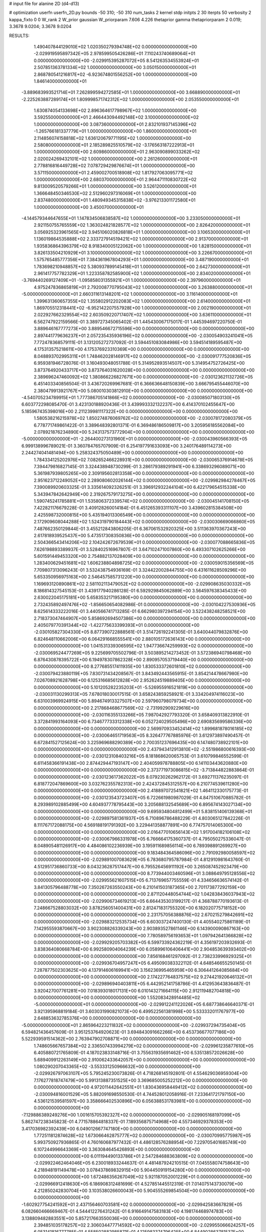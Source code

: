 # input file for alanine 2D (d4-d13)

# optimization
userfn       userfn_2D.py
bounds       -50 310; -50 310
num_tasks    2
kernel       stdp
initpts      2 30
iterpts      50
verbosity    2
kappa_fixto  0 0
W_rank       2
W_prior      gaussian
W_priorparam 7.606 4.226
thetaprior gamma
thetapriorparam 2 0.019; 3.3678 9.0204; 3.3678 9.0204


RESULTS:
  1.490407844129010E+02  1.020350279394748E+02  0.000000000000000E+00      -2.029919595897342E+05
  2.978599505426286E+01  7.110243740689064E+01  0.000000000000000E+00      -2.029915395287072E+05
  8.541263534553924E+01  2.507851363781334E+02  1.000000000000000E+00       3.050150000000000E+01
  2.868780541216817E+02 -6.923674801556252E+00  1.000000000000000E+00       1.846140000000000E+01
 -3.889683993521714E+01  7.262899594272585E+01  1.000000000000000E+00       3.668890000000000E+01
 -2.225263887289174E+01  1.809998571742312E+02  1.000000000000000E+00       2.053550000000000E+01
  1.630874054133698E+02  2.896364617798967E+02  1.000000000000000E+00       3.592550000000000E+01
  2.466443094492148E+02  3.100000000000000E+02  1.000000000000000E+00       3.087360000000000E+01
  2.832101937145396E+02 -1.265766181337779E+01  1.000000000000000E+00       1.860000000000000E+01
  2.114856074158818E+02  1.636120679771195E+02  1.000000000000000E+00       2.580800000000000E+01
  2.185289825510579E+02 -3.176563187222913E+01  1.000000000000000E+00       2.609860000000000E+01
  2.963090899033262E+02  2.020024269432101E+02  1.000000000000000E+00       2.261260000000000E+01
  2.778816816449728E+02  7.078729429876674E+01  1.000000000000000E+00       3.571150000000000E+01
  2.459002700518908E+02  1.817927063095771E+02  1.000000000000000E+00       2.680370000000000E+01
  2.964471110830722E+02  9.813009520579266E+01  1.000000000000000E+00       3.526120000000000E+01
  1.366648450346530E+02  2.512960297316069E+01  1.000000000000000E+00       2.837480000000000E+01
  1.480949345315838E+02 -3.976213301172580E+01  1.000000000000000E+00       3.450070000000000E+01
 -4.144579344647655E+01  1.147834506838587E+02  1.000000000000000E+00       3.233050000000000E+01
  2.921150755765559E+02  1.363024821828577E+02  1.000000000000000E+00       2.826420000000000E+01
  3.056925323961565E+02  3.945106020826818E+01  1.000000000000000E+00       3.106530000000000E+01
  1.136019864535888E+02  2.333727914519421E+02  1.000000000000000E+00       2.913700000000000E+01
  1.935836864396379E+02  8.918340005122062E+00  1.000000000000000E+00       1.828150000000000E+01
  3.826133504210929E+01  3.100000000000000E+02  1.000000000000000E+00       3.226670000000000E+01
  1.575765485777356E+01  7.384361967804293E+01  1.000000000000000E+00       3.487190000000000E+01
  1.783698210948857E+02  5.380937899145418E+01  1.000000000000000E+00       2.642730000000000E+01
  2.961417757782329E+01  1.223358782585900E+02  1.000000000000000E+00       2.834020000000000E+01
 -3.769440269127409E+01 -1.095858031355921E+01  1.000000000000000E+00       2.397960000000000E+01
  4.975247836865819E+01  2.792008770795043E+02  1.000000000000000E+00       3.263880000000000E+01
 -5.000000000000000E+01  2.660311613148201E+02  1.000000000000000E+00       3.116140000000000E+01
  1.399631360657355E+02  1.355802912202083E+02  1.000000000000000E+00       2.614000000000000E+01
  1.869705512318441E+02 -6.952142207557928E+00  1.000000000000000E+00       2.002190000000000E+01
  2.022927662329554E+02  2.603509220717407E+02  1.000000000000000E+00       3.636110000000000E+01       6.562747922159566E-01  3.389727345065402E-01       1.445430067175017E-01  1.445394697220750E-01  3.889646167777273E+00  3.889546672715596E+00  0.000000000000000E+00  0.000000000000000E+00
  2.897441779636237E+01  2.057235435936196E+02  0.000000000000000E+00      -2.030054903241041E+05       7.772478368579111E-01  3.131205272737092E-01       3.594451083084986E+00  3.594514189595487E+00  4.175313575218611E+00  4.175376923310369E+00  0.000000000000000E+00  0.000000000000000E+00
  8.048893702995311E+01  1.748462028146917E+02  0.000000000000000E+00      -2.030091777520836E+05       6.959381946728076E-01  3.160493048051788E-01       5.314952893514507E+00  5.314954752726425E+00  3.873764920433717E+00  3.873764031620028E+00  0.000000000000000E+00  0.000000000000000E+00
  2.389696247460092E+02  1.380866226827671E+00  0.000000000000000E+00      -2.030123621132726E+05       6.451403340856504E-01  3.436720269967681E-01       6.366636648150839E+00  3.666795455446070E+00  2.380479913921767E+00  5.080010303812910E+00  0.000000000000000E+00  0.000000000000000E+00
 -4.540705234789915E+01  1.777386705141866E+02  0.000000000000000E+00      -2.030085071803130E+05       6.603772298085470E-01  3.423130188920436E-01       3.439993332132237E+00  6.414370102455647E+00  5.185967435398016E+00  2.211239981117322E+00  0.000000000000000E+00  0.000000000000000E+00
  1.580538216215978E+02  1.850274876069762E+02  0.000000000000000E+00      -2.030078172080379E+05       6.778771749861422E-01  3.389648392801371E-01       6.369486186509817E+00  3.205956185562084E+00  2.078921876234890E+00  5.243137573772904E+00  0.000000000000000E+00  0.000000000000000E+00
 -5.000000000000000E+01 -2.264400273131960E+01  0.000000000000000E+00      -2.030043960566393E+05       6.999138996789021E-01  3.360784765707909E-01       6.254197791633093E+00  3.240176489114273E+00  2.244274041481494E+00  5.258324375050489E+00  0.000000000000000E+00  0.000000000000000E+00
  1.784334125202976E+02  7.082652466228931E+00  0.000000000000000E+00      -2.030065376914678E+05       7.394479816827145E-01  3.324438948730299E-01       3.286179389291941E+00  6.338693296089071E+00  5.361987939805265E+00  2.309195602813358E+00  0.000000000000000E+00  0.000000000000000E+00
  2.951623712249052E+02  2.289080602026144E+02  0.000000000000000E+00      -2.029982984278467E+05       7.390089920603325E-01  3.335614092326251E-01       3.396912932244104E+00  6.422179654515338E+00  5.343947842642949E+00  2.319267579173275E+00  0.000000000000000E+00  0.000000000000000E+00
  1.590745241785881E+01  1.535806372339574E+02  0.000000000000000E+00      -2.030045141708150E+05       7.422821176679228E-01  3.409128260014184E-01       6.451265393311107E+00  3.439602815384508E+00  2.425598732000815E+00  5.435194013306549E+00  0.000000000000000E+00  0.000000000000000E+00
  2.172909608044288E+02  1.524319790184443E+02  0.000000000000000E+00      -2.030030669066860E+05       7.487662350129844E-01  3.455212843806205E-01       6.367061532920325E+00  3.511363970367243E+00  2.617818939525437E+00  5.473517308350836E+00  0.000000000000000E+00  0.000000000000000E+00
  2.504366543414206E+02  2.104242672679539E+01  0.000000000000000E+00      -2.030077088665836E+05       7.626198893389937E-01  3.528402516967807E-01       3.647102471007860E+00  6.493307102625266E+00  5.601591449453320E+00  2.754882137028409E+00  0.000000000000000E+00  0.000000000000000E+00
  1.283400629451681E+02  1.606238804898725E+02  0.000000000000000E+00      -2.030059015356569E+05       7.709807313096243E-01  3.532438754936169E-01       3.324422002844755E+00  6.431611628509296E+00  5.653350956975163E+00  2.546457585731220E+00  0.000000000000000E+00  0.000000000000000E+00
  1.169693120890861E+02  2.581102113479052E+02  0.000000000000000E+00      -2.029908635030332E+05       8.186814327545153E-01  3.439177940286128E-01       6.592929845062889E+00  3.564597638345433E+00  2.630022045175181E+00  5.658353217195380E+00  0.000000000000000E+00  0.000000000000000E+00
  2.732435892497476E+02 -1.856650654082986E-01  0.000000000000000E+00      -2.030104227530936E+05       8.625614333222016E-01  3.440566741713285E-01       6.662980397294154E+00  3.522438248258521E+00  2.718373047464907E+00  5.858692694507386E+00  0.000000000000000E+00  0.000000000000000E+00
  2.405079770391344E+02 -1.422775633399393E+01  0.000000000000000E+00      -2.030105827304330E+05       8.877390722888561E-01  3.514726192241305E-01       3.640044079832876E+00  6.824648110662006E+00  6.064291668555541E+00  2.880105172636143E+00  0.000000000000000E+00  0.000000000000000E+00
  1.041531339306595E+02  1.947736674259993E+02  0.000000000000000E+00      -2.030069524477269E+05       9.225699705502796E-01  3.503895214273452E-01       3.572386940798468E+00  6.876430878395722E+00  6.194978307862328E+00  2.890957053719440E+00  0.000000000000000E+00  0.000000000000000E+00
  8.277685517411935E+00  1.830533372601810E+02  0.000000000000000E+00      -2.030079423880119E+05       7.830731434208567E-01  3.843492443565915E-01       3.854214478667980E+00  7.026708921628798E+00  6.125316685612828E+00  2.952624519889405E+00  0.000000000000000E+00  0.000000000000000E+00
  5.101205282235203E+01 -5.526955916521819E+00  0.000000000000000E+00      -2.030031130299313E+05       7.678018030017515E-01  3.658243859258921E-01       3.334204974116023E+00  6.631003969924915E+00  5.894674913327507E+00  2.597960798079734E+00  0.000000000000000E+00  0.000000000000000E+00
  2.217868468677569E+02 -2.731992909229616E+00  0.000000000000000E+00      -2.030116355133266E+05       7.987042927793320E-01  3.658409313822910E-01       3.372841993164093E+00  6.734677733312338E+00  6.052724029505496E+00  2.690835699586336E+00  0.000000000000000E+00  0.000000000000000E+00
  2.569970933452414E+02  1.899681878016185E+02  0.000000000000000E+00      -2.030064651719563E+05       8.326477767885976E-01  3.612973897490457E-01       6.672841527125624E+00  3.225969688290389E+00  2.700351237696435E+00  6.147480738922101E+00  0.000000000000000E+00  0.000000000000000E+00
  2.437943412913810E+02 -2.551986800616393E+00  0.000000000000000E+00      -2.030123108403216E+05       8.181868620065753E-01  3.610799846552599E-01       6.611458366191438E+00  2.874429447193147E+00  2.404059978788805E+00  6.141103443620880E+00  0.000000000000000E+00  0.000000000000000E+00
  2.373771973086815E+02 -3.713844822883864E-01  0.000000000000000E+00      -2.030123617362022E+05       8.079230262962172E-01  3.692711376235097E-01       6.818772047869600E+00  3.032762355782313E+00  2.424372845312557E+00  6.210774539611280E+00  0.000000000000000E+00  0.000000000000000E+00
  2.418897072541821E+02  1.464112330175773E-01  0.000000000000000E+00      -2.030123543723407E+05       6.722661980987029E-01  4.847510670885782E-01       8.293989102885499E+00  4.604937778795443E+00  3.205688132545689E+00  6.895674143027134E+00  0.000000000000000E+00  0.000000000000000E+00
  9.695934804812499E+01  5.838151406139368E+01  0.000000000000000E+00      -2.029897581361937E+05       6.710896786488229E-01  4.803065127842226E-01       8.111767172088175E+00  4.569188191791392E+00  3.229441358877891E+00  6.774757014065300E+00  0.000000000000000E+00  0.000000000000000E+00
  2.016477010656143E+02  1.917004182106108E+02  0.000000000000000E+00      -2.030067966331978E+05       6.766664175360737E-01  4.795050275336047E-01       8.048905481126917E+00  4.484086102236939E+00  3.195911689856114E+00  6.789398891269927E+00  0.000000000000000E+00  0.000000000000000E+00
  9.183484364586096E+00  2.791092980058597E+02  0.000000000000000E+00      -2.029891007083629E+05       6.783680795787984E-01  4.812910981643760E-01       4.512951736860733E+00  8.043236287517447E+00  6.795526456911192E+00  3.265087452923479E+00  0.000000000000000E+00  0.000000000000000E+00
  8.773944003460596E+01  3.088649795128556E+02  0.000000000000000E+00      -2.029955621607515E+05       6.713769657755559E-01  4.334656636574142E-01       3.841305796488778E+00  7.350267263550243E+00  6.210141503187365E+00  2.701173877292159E+00  0.000000000000000E+00  0.000000000000000E+00
  2.871120448054744E+02  1.042838436037943E+02  0.000000000000000E+00      -2.029906734619213E+05       6.664435303199217E-01  4.368788770193613E-01       7.248667528803032E+00  3.878256051400431E+00  2.812471831755320E+00  6.182020775718152E+00  0.000000000000000E+00  0.000000000000000E+00
  2.231757056388876E+02  2.670215279842691E+02  0.000000000000000E+00      -2.029883212535734E+05       6.603037247400130E-01  4.405540275861189E-01       7.142955593870667E+00  3.902308826339243E+00  2.903893527861146E+00  6.143900090867163E+00  0.000000000000000E+00  0.000000000000000E+00
  7.780589756193653E+01  1.097942641366828E+02  0.000000000000000E+00      -2.029929205703382E+05       6.599733924362219E-01  4.356197203932693E-01       3.838364080668784E+00  6.992580904064239E+00  6.058996106406441E+00  2.904853639393402E+00  0.000000000000000E+00  0.000000000000000E+00
  7.856168461297092E-01  2.738233996929325E+01  0.000000000000000E+00      -2.029936704957247E+05       6.495090383322112E-01  4.648546655250145E-01       7.287877502303625E+00  4.137914606169941E+00  3.156236995465959E+00  6.306441264085684E+00  0.000000000000000E+00  0.000000000000000E+00
  2.174227764837575E+02  9.274421920646132E+01  0.000000000000000E+00      -2.029896940403811E+05       6.442952141758786E-01  4.412953643836487E-01       3.920427007761281E+00  7.018393018017131E+00  6.010143271664115E+00  2.912119482704818E+00  0.000000000000000E+00  0.000000000000000E+00
  1.552083428914485E+02 -5.000000000000000E+01  0.000000000000000E+00      -2.029912241122026E+05       6.687738646640371E-01  3.921395968819184E-01       3.603031990821073E+00  6.499522561381998E+00  5.533332011767977E+00  2.648853632785376E+00  0.000000000000000E+00  0.000000000000000E+00
 -5.000000000000000E+01  2.865964223211832E+02  0.000000000000000E+00      -2.029937294735404E+05       6.594821436457609E-01  3.951253764920623E-01       3.694843091662266E+00  6.453736677077186E+00  5.522939591514362E+00  2.763947902708871E+00  0.000000000000000E+00  0.000000000000000E+00
  1.748605667657384E+02  2.336507433994279E+02  0.000000000000000E+00      -2.029961235877610E+05       6.405880721765809E-01  4.187023833148716E-01       3.755631935691462E+00  6.535138572026628E+00  5.689409912263149E+00  2.910062433642057E+00  0.000000000000000E+00  0.000000000000000E+00
  1.080290207043365E+02 -3.553331250966632E+00  0.000000000000000E+00      -2.029926797063107E+05       5.795245230073826E-01  4.718268145192801E-01       4.554629036959304E+00  7.176277818747479E+00  5.991313887351525E+00  3.369685005252212E+00  0.000000000000000E+00  0.000000000000000E+00
  4.972011442642551E+01  1.830436958449412E+02  0.000000000000000E+00      -2.030094816001529E+05       5.882091698550530E-01  4.744528012058916E-01       7.233641721797150E+00  4.536121539581597E+00  3.358666402530896E+00  6.056388531783981E+00  0.000000000000000E+00  0.000000000000000E+00
 -7.129886389249276E+00  1.001615705392327E+02  0.000000000000000E+00      -2.029905168197099E+05       5.862747238345823E-01  4.771578864818337E-01       7.189356875714968E+00  4.557346929378353E+00  3.417036982392439E+00  6.049012667747180E+00  0.000000000000000E+00  0.000000000000000E+00
  1.772511812874628E+02  1.673066462875777E+02  0.000000000000000E+00      -2.030070995775987E+05       5.993750927936865E-01  4.760160687977432E-01       4.486128576288954E+00  7.229705401685749E+00  6.107244996643369E+00  3.363084645426893E+00  0.000000000000000E+00  0.000000000000000E+00
  6.011194490133786E+01  2.547284688363809E+02  0.000000000000000E+00      -2.029922462464046E+05       6.230018933244637E-01  4.481487924210515E-01       7.045558074758643E+00  4.218948191149478E+00  3.078437869832915E+00  5.904450919154280E+00  0.000000000000000E+00  0.000000000000000E+00
  1.672486356267049E+02  5.921187052001229E+01  0.000000000000000E+00      -2.029966912418630E+05       6.186908312481699E-01  4.527851445512319E-01       7.014075143730079E+00  4.212850242830704E+00  3.103538026600043E+00  5.904555269854504E+00  0.000000000000000E+00  0.000000000000000E+00
 -1.602927754241592E+01  2.437156460703581E+02  0.000000000000000E+00      -2.029942583667829E+05       6.082660466669467E-01  4.544412276431242E-01       6.916649147583183E+00  4.198174468974783E+00  3.138809482883551E+00  5.857217663550036E+00  0.000000000000000E+00  0.000000000000000E+00
  2.394851035178257E+02  2.306034477714592E+02  0.000000000000000E+00      -2.029955066624257E+05       6.053141816777785E-01  4.558502882985871E-01       4.125983374796425E+00  6.844902863781537E+00  5.831530603968291E+00  3.112572951811208E+00  0.000000000000000E+00  0.000000000000000E+00
 -4.460163952677456E+01  6.124477315661153E+01  0.000000000000000E+00      -2.029900472059440E+05       6.048956433254757E-01  4.343676942485221E-01       6.574379924331136E+00  3.857352799425173E+00  2.872998695815705E+00  5.589096213245907E+00  0.000000000000000E+00  0.000000000000000E+00
  6.438748110268250E+01  3.068041022780478E+01  0.000000000000000E+00      -2.029984834823632E+05       5.778757794674866E-01  4.512382906636409E-01       3.994516978727479E+00  6.636384053014859E+00  5.638010163219578E+00  2.996133679025202E+00  0.000000000000000E+00  0.000000000000000E+00
  8.532809635140312E+00 -3.203050170695334E+01  0.000000000000000E+00      -2.029910835090780E+05       5.066930184400227E-01  4.477409605970137E-01       6.525038359238282E+00  4.433810221811751E+00  3.304045140332108E+00  5.394753115805939E+00  0.000000000000000E+00  0.000000000000000E+00
  2.695129839434090E+02  2.674751001033378E+02  0.000000000000000E+00      -2.029903909497047E+05       5.084131246974353E-01  4.453676030726739E-01       6.459183344730592E+00  4.405173897333273E+00  3.299156534021979E+00  5.353766910125677E+00  0.000000000000000E+00  0.000000000000000E+00
  2.867313078668293E+02  1.741991375311441E+02  0.000000000000000E+00      -2.030081552899773E+05       5.137764132636407E-01  4.498597516574582E-01       4.442335631592172E+00  6.538829854847545E+00  5.423446251520900E+00  3.327653269560392E+00  0.000000000000000E+00  0.000000000000000E+00
  1.858818287187348E+02  1.203315680435521E+02  0.000000000000000E+00      -2.029949425656674E+05       5.147659368930178E-01  4.504973409985548E-01       4.415730916170553E+00  6.502415230825322E+00  5.408447720790362E+00  3.322818649953704E+00  0.000000000000000E+00  0.000000000000000E+00
  2.494158111550179E+02  1.213991742075188E+02  0.000000000000000E+00      -2.029934042991888E+05       5.164208236703881E-01  4.500511332785595E-01       6.461676000992418E+00  4.392883819009468E+00  3.319922050513547E+00  5.388264767599645E+00  0.000000000000000E+00  0.000000000000000E+00